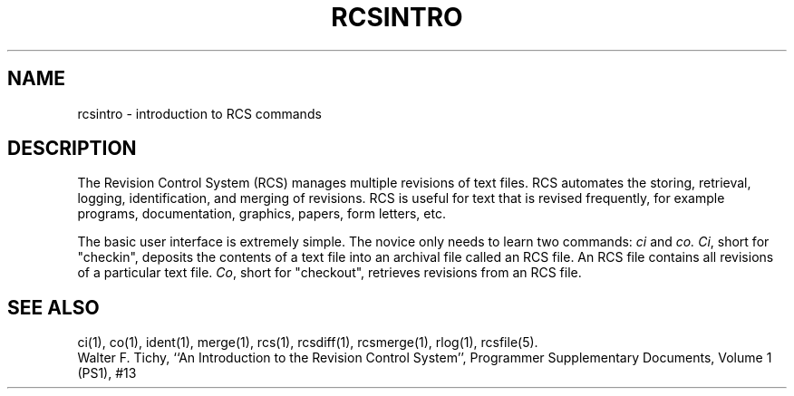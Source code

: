 .\"	rcsintro.1,v 1.2 1993/08/02 17:51:26 mycroft Exp	-*- nroff -*-
.TH RCSINTRO 1 "June 29, 1983" "Purdue University"
.SH NAME
rcsintro \- introduction to RCS commands
.SH DESCRIPTION
The Revision Control System (RCS) manages multiple revisions of text files.
RCS automates the storing, retrieval, logging, identification, and merging
of revisions. RCS is useful for text that is revised frequently, for example
programs, documentation, graphics, papers, form letters, etc.
.PP
The basic user interface is extremely simple. The novice only needs
to learn two commands:
.I ci
and
.I co.
\fICi\fR, short for "checkin", deposits the contents of a
text file into an archival file called an RCS file. An RCS file
contains all revisions of a particular text file.
\fICo\fR, short for "checkout", retrieves revisions from an RCS file.
.SH SEE ALSO
ci(1), co(1), ident(1), merge(1), rcs(1), rcsdiff(1), rcsmerge(1), rlog(1), rcsfile(5).
.br
Walter F. Tichy, ``An Introduction to the Revision Control System'',
Programmer Supplementary Documents, Volume 1 (PS1), #13

